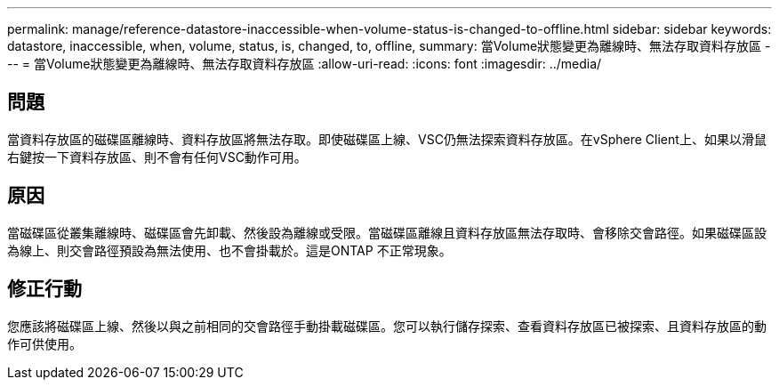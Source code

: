 ---
permalink: manage/reference-datastore-inaccessible-when-volume-status-is-changed-to-offline.html 
sidebar: sidebar 
keywords: datastore, inaccessible, when, volume, status, is, changed, to, offline, 
summary: 當Volume狀態變更為離線時、無法存取資料存放區 
---
= 當Volume狀態變更為離線時、無法存取資料存放區
:allow-uri-read: 
:icons: font
:imagesdir: ../media/




== 問題

當資料存放區的磁碟區離線時、資料存放區將無法存取。即使磁碟區上線、VSC仍無法探索資料存放區。在vSphere Client上、如果以滑鼠右鍵按一下資料存放區、則不會有任何VSC動作可用。



== 原因

當磁碟區從叢集離線時、磁碟區會先卸載、然後設為離線或受限。當磁碟區離線且資料存放區無法存取時、會移除交會路徑。如果磁碟區設為線上、則交會路徑預設為無法使用、也不會掛載於。這是ONTAP 不正常現象。



== 修正行動

您應該將磁碟區上線、然後以與之前相同的交會路徑手動掛載磁碟區。您可以執行儲存探索、查看資料存放區已被探索、且資料存放區的動作可供使用。
